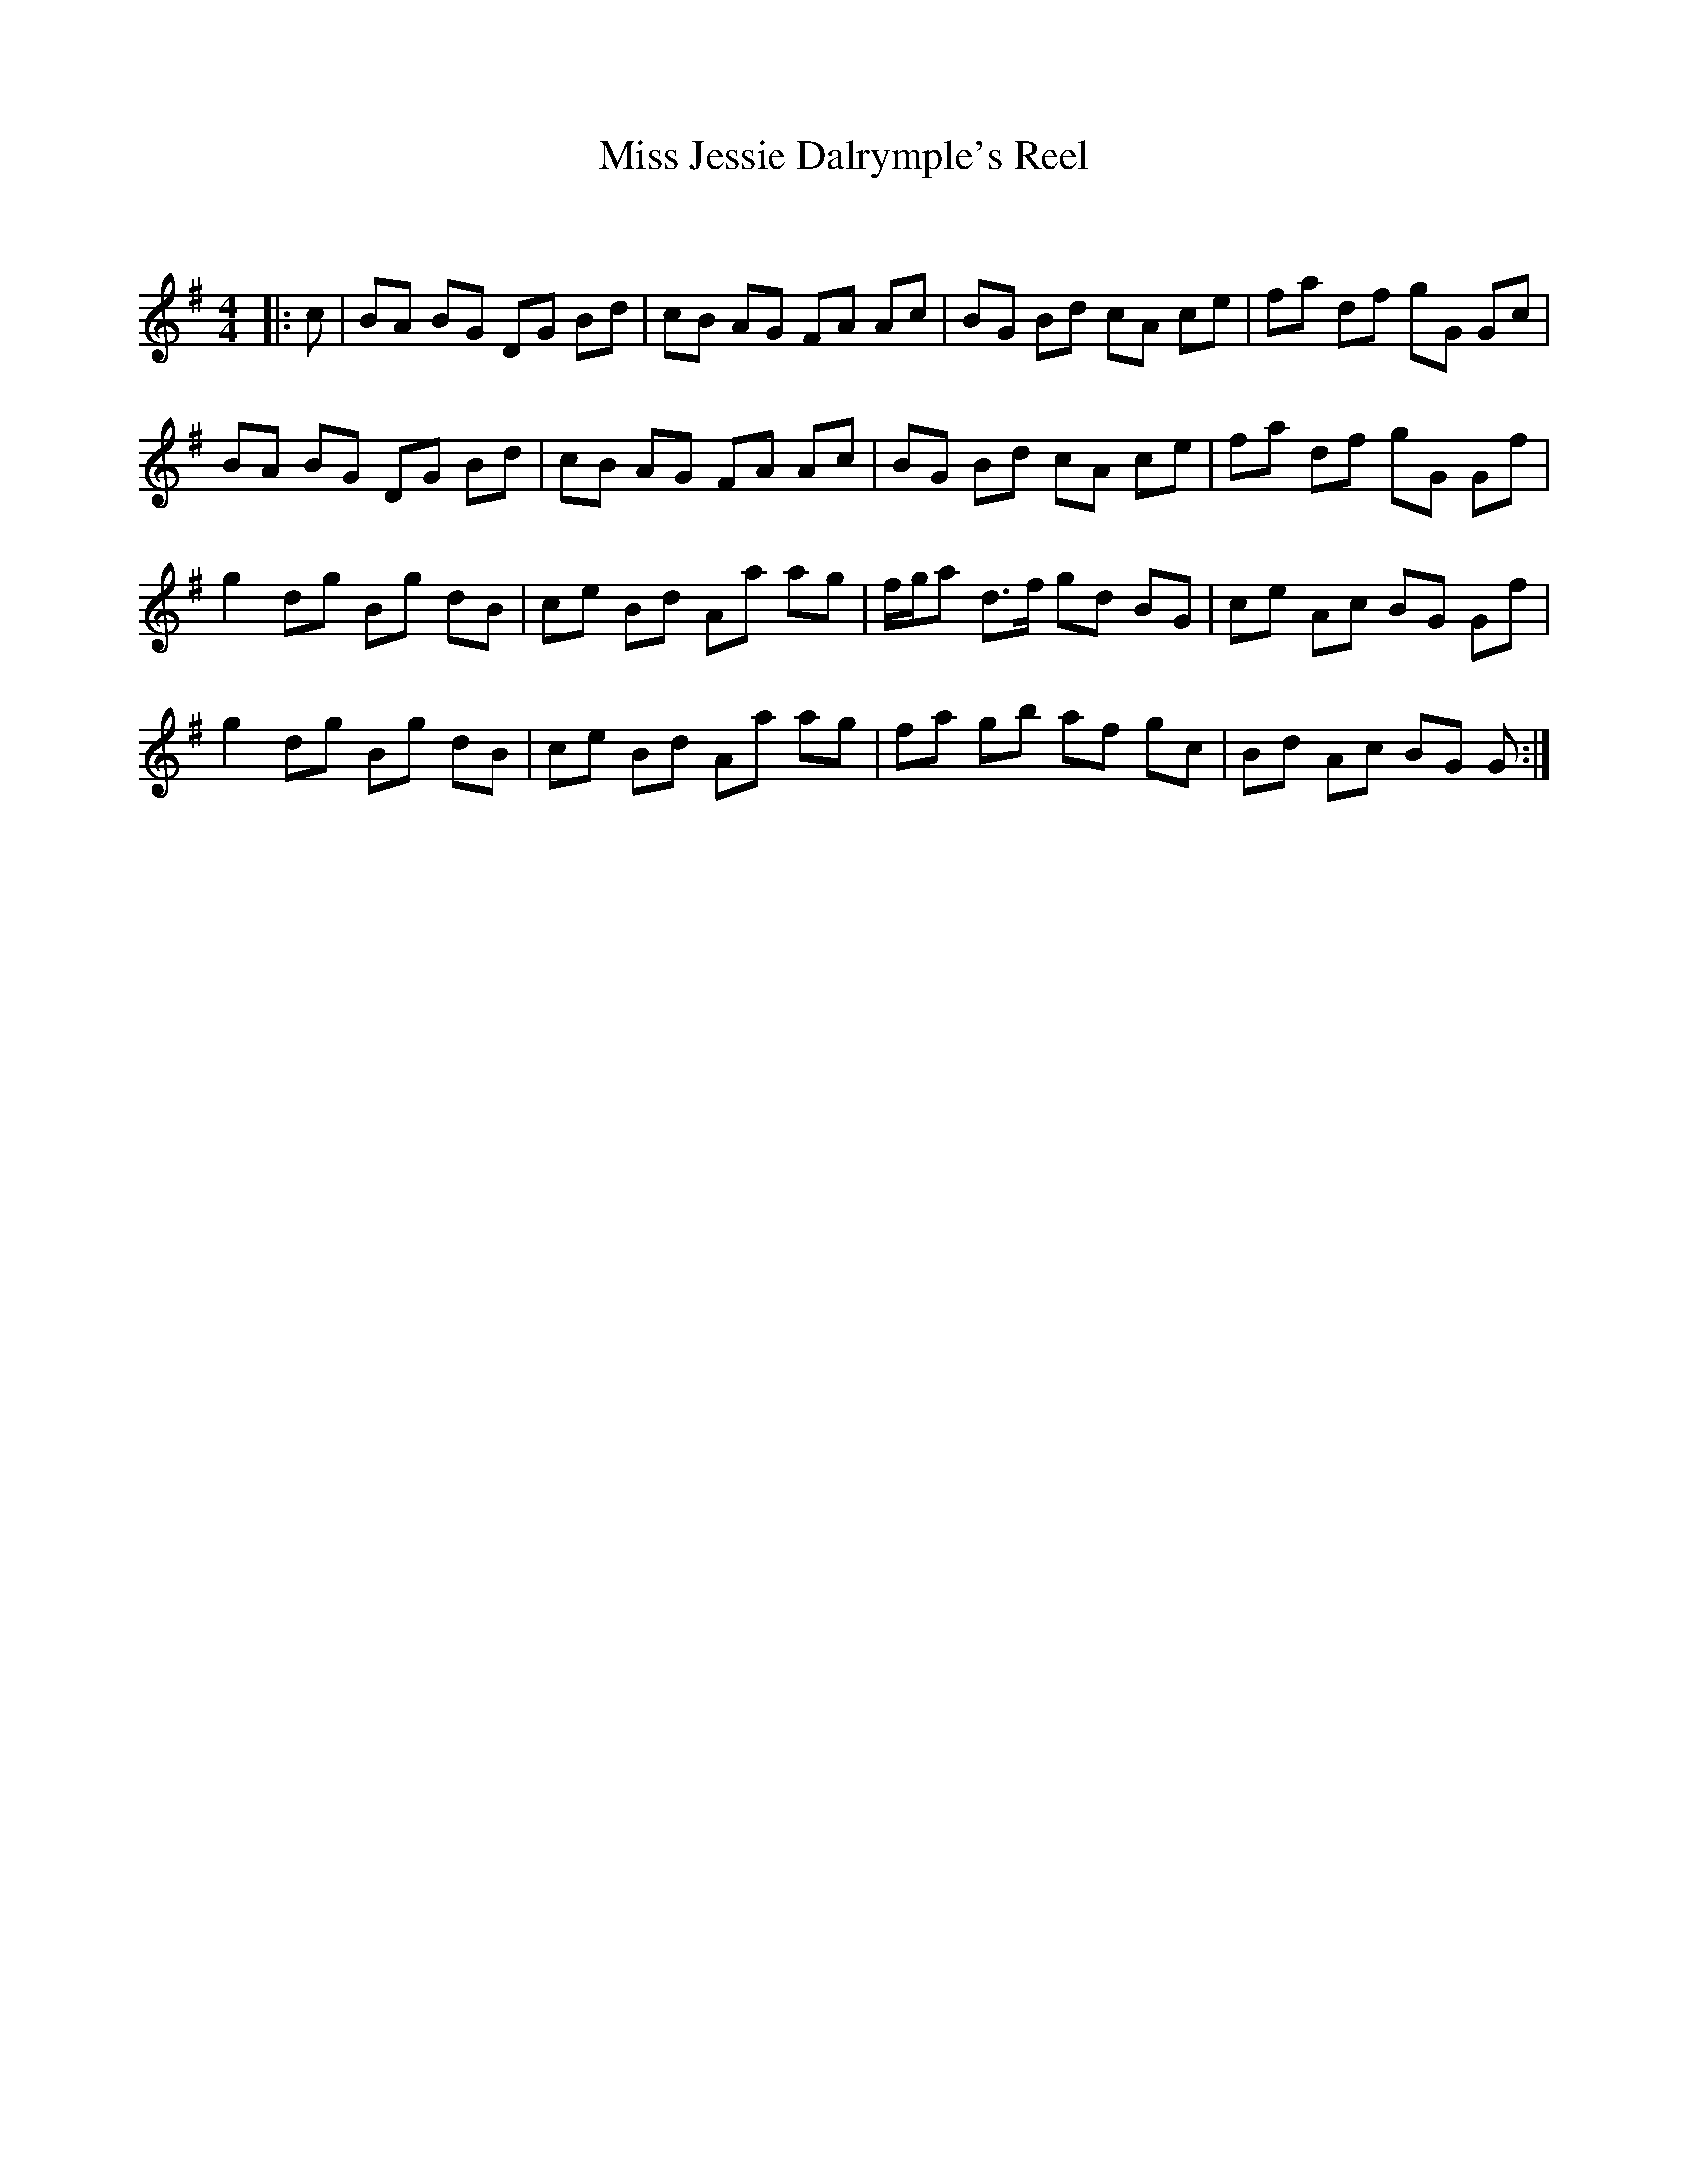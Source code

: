 X:1
T: Miss Jessie Dalrymple's Reel
C:
R:Reel
Q: 232
K:G
M:4/4
L:1/8
|:c|BA BG DG Bd|cB AG FA Ac|BG Bd cA ce|fa df gG Gc|
BA BG DG Bd|cB AG FA Ac|BG Bd cA ce|fa df gG Gf|
g2 dg Bg dB|ce Bd Aa ag|f1/2g1/2a d3/2f1/2 gd BG|ce Ac BG Gf|
g2 dg Bg dB|ce Bd Aa ag|fa gb af gc|Bd Ac BG G:|
